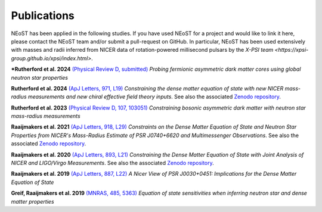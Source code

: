 .. _publications:

Publications
------------

NEoST has been applied in the following studies. If you have used NEoST for a project and would like to link it here, please contact the NEoST team and/or submit a pull-request on GitHub.  In particular, NEoST has been used extensively with masses and radii inferred from NICER data of rotation-powered millisecond pulsars by the `X-PSI team <https://xpsi-group.github.io/xpsi/index.html>`.


***Rutherford et al. 2024** `(Physical Review D, submitted) <https://ui.adsabs.harvard.edu/abs/2024arXiv241000140R/abstract>`_ *Probing fermionic asymmetric dark matter cores using global neutron star properties*

**Rutherford et al. 2024** `(ApJ Letters, 971, L19) <https://iopscience.iop.org/article/10.3847/2041-8213/ad5f02>`_ *Constraining the dense matter equation of state with new NICER mass-radius measurements and new chiral effective field theory inputs*. See also the associated `Zenodo repository`__.

.. _Zenodo24: https://doi.org/10.5281/zenodo.10871353
__ Zenodo24_

**Rutherford et al. 2023** `(Physical Review D, 107, 103051) <https://ui.adsabs.harvard.edu/abs/2023PhRvD.107j3051R/abstract>`_ *Constraining bosonic asymmetric dark matter with neutron star mass-radius measurements*

**Raaijmakers et al. 2021** `(ApJ Letters, 918, L29) <https://iopscience.iop.org/article/10.3847/2041-8213/ac089a>`_  *Constraints on the Dense Matter Equation of State and Neutron Star Properties from NICER's Mass-Radius Estimate of PSR J0740+6620 and Multimessenger Observations*. See also the associated `Zenodo repository`__.

.. _Zenodo21: https://doi.org/10.5281/zenodo.4696231
__ Zenodo21_

**Raaijmakers et al. 2020** `(ApJ Letters, 893, L21) <https://iopscience.iop.org/article/10.3847/2041-8213/ab822f>`_  *Constraining the Dense Matter Equation of State with Joint Analysis of NICER and LIGO/Virgo Measurements*. See also the associated `Zenodo repository`__.

.. _Zenodo20: https://doi.org/10.5281/zenodo.3711718
__ Zenodo20_  

**Raaijmakers et al. 2019** `(ApJ Letters, 887, L22) <https://iopscience.iop.org/article/10.3847/2041-8213/ab451a>`_  *A Nicer View of PSR J0030+0451: Implications for the Dense Matter Equation of State*

**Greif, Raaijmakers et al. 2019** `(MNRAS, 485, 5363) <https://ui.adsabs.harvard.edu/abs/2019MNRAS.485.5363G/abstract>`_ *Equation of state sensitivities when inferring neutron star and dense matter properties*

